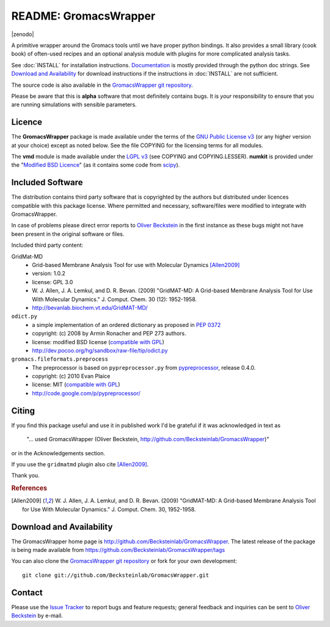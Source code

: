 .. -*- mode: rst -*-
.. The whole GromacsWrapper package is Copyright (c) 2009,2010,2011,2012 Oliver Beckstein,
.. except where noted otherwise.


========================
 README: GromacsWrapper
========================

|zenodo|

A primitive wrapper around the Gromacs tools until we have proper
python bindings. It also provides a small library (cook book) of
often-used recipes and an optional analysis module with plugins for
more complicated analysis tasks.


See :doc:`INSTALL` for installation instructions. `Documentation`_ is
mostly provided through the python doc strings. See `Download and
Availability`_ for download instructions if the instructions in
:doc:`INSTALL` are not sufficient.

The source code is also available in the `GromacsWrapper git
repository`_.

Please be aware that this is **alpha** software that most definitely
contains bugs. It is *your* responsibility to ensure that you are
running simulations with sensible parameters.


.. _Documentation: 
   http://becksteinlab.github.io/GromacsWrapper/
.. _GromacsWrapper git repository:
   http://github.com/Becksteinlab/GromacsWrapper
.. |zenodo| .. image:: https://zenodo.org/badge/13219/Becksteinlab/GromacsWrapper.svg  
     :alt: doi:10.5281/zenodo.17901
     :target: http://dx.doi.org/10.5281/zenodo.17901

Licence
=======

The **GromacsWrapper** package is made available under the terms of
the `GNU Public License v3`_ (or any higher version at your choice)
except as noted below. See the file COPYING for the licensing terms
for all modules.

The **vmd** module is made available under the `LGPL v3`_ (see COPYING
and COPYING.LESSER). **numkit** is provided under the "`Modified BSD
Licence`_" (as it contains some code from scipy_).

.. _GNU Public License v3: http://www.gnu.org/licenses/gpl.html
.. _LGPL v3: http://www.gnu.org/licenses/lgpl.html
.. _Modified BSD Licence: http://www.opensource.org/licenses/bsd-license.php
.. _scipy: http://www.scipy.org


Included Software
=================

The distribution contains third party software that is copyrighted by
the authors but distributed under licences compatible with this
package license. Where permitted and necessary, software/files were
modified to integrate with GromacsWrapper.

In case of problems please direct error reports to `Oliver Beckstein`_
in the first instance as these bugs might not have been present in the
original software or files.

Included third party content:

GridMat-MD
  - Grid-based Membrane Analysis Tool for use with Molecular Dynamics
    [Allen2009]_
  - version: 1.0.2
  - license: GPL 3.0  
  - W. J. Allen, J. A. Lemkul, and D. R. Bevan. (2009) "GridMAT-MD: A
    Grid-based Membrane Analysis Tool for Use With Molecular
    Dynamics." J. Comput. Chem. 30 (12): 1952-1958.
  - http://bevanlab.biochem.vt.edu/GridMAT-MD/


``odict.py``
  - a simple implementation of an ordered dictionary as proposed in :pep:`0372`
  - copyright: (c) 2008 by Armin Ronacher and PEP 273 authors.
  - license: modified BSD license (`compatible with GPL`_)
  - http://dev.pocoo.org/hg/sandbox/raw-file/tip/odict.py

  .. _compatible with GPL: http://www.fsf.org/licensing/licenses/index_html

``gromacs.fileformats.preprocess``
  - The preprocessor is based on ``pypreprocessor.py`` from
    `pypreprocessor`_, release 0.4.0.
  - copyright: (c) 2010 Evan Plaice
  - license: MIT (`compatible with GPL`_)
  - http://code.google.com/p/pypreprocessor/

  .. _pypreprocessor: http://code.google.com/p/pypreprocessor/


Citing
======

If you find this package useful and use it in published work I'd be
grateful if it was acknowledged in text as

  "... used GromacsWrapper (Oliver Beckstein,
  http://github.com/Becksteinlab/GromacsWrapper)"

or in the Acknowledgements section.

If you use the ``gridmatmd`` plugin also cite [Allen2009]_.

Thank you.


.. rubric:: References

.. [Allen2009]   W. J. Allen, J. A. Lemkul, and D. R. Bevan. (2009)
                 "GridMAT-MD: A Grid-based Membrane Analysis Tool for
                 Use With Molecular Dynamics."  J. Comput. Chem. 30,
                 1952-1958.




Download and Availability
=========================

The GromacsWrapper home page is
http://github.com/Becksteinlab/GromacsWrapper.  The latest release of the
package is being made available from https://github.com/Becksteinlab/GromacsWrapper/tags

You can also clone the `GromacsWrapper git repository`_ or fork for
your own development::

  git clone git://github.com/Becksteinlab/GromacsWrapper.git



Contact
=======

Please use the `Issue Tracker`_ to report bugs and feature requests;
general feedback and inquiries can be sent to `Oliver Beckstein`_ by
e-mail.

.. _Issue Tracker: http://github.com/Becksteinlab/GromacsWrapper/issues
.. _Oliver Beckstein: orbeckst@gmail.com
